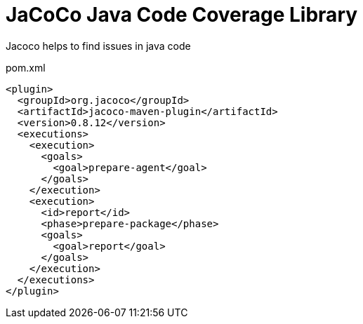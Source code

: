 = JaCoCo Java Code Coverage Library

Jacoco helps to find issues in java code

.pom.xml
[source,xml]
----
<plugin>
  <groupId>org.jacoco</groupId>
  <artifactId>jacoco-maven-plugin</artifactId>
  <version>0.8.12</version>
  <executions>
    <execution>
      <goals>
        <goal>prepare-agent</goal>
      </goals>
    </execution>
    <execution>
      <id>report</id>
      <phase>prepare-package</phase>
      <goals>
        <goal>report</goal>
      </goals>
    </execution>
  </executions>
</plugin>
----